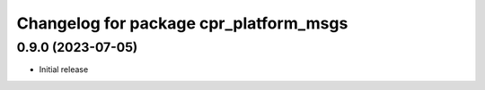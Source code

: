 ^^^^^^^^^^^^^^^^^^^^^^^^^^^^^^^^^^^^^^^
Changelog for package cpr_platform_msgs
^^^^^^^^^^^^^^^^^^^^^^^^^^^^^^^^^^^^^^^

0.9.0 (2023-07-05)
------------------
* Initial release
